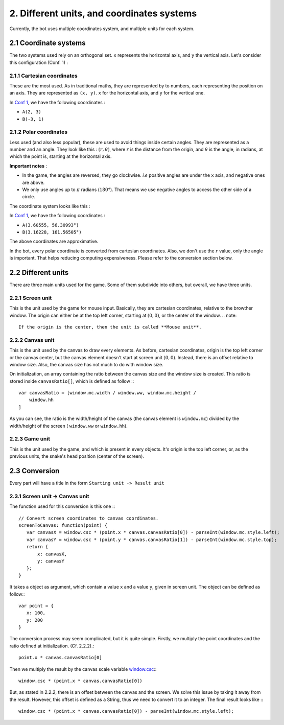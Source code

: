 .. highlight:: javascript

2. Different units, and coordinates systems
*******************************************

Currently, the bot uses multiple coordinates system, and multiple units for each system.

2.1 Coordinate systems
========================

The two systems used rely on an orthogonal set. ``x`` represents the horizontal axis, and ``y`` the vertical axis. Let's consider this configuration (Conf. 1) :

.. image:: http://i.imgur.com/REyG3an.png)

2.1.1 Cartesian coordinates
----------------------------

These are the most used. As in traditional maths, they are represented by to numbers, each representing the position on an axis. They are represented as ``(x, y)``. ``x`` for the horizontal axis, and ``y`` for the vertical one.

In `Conf 1 <http://i.imgur.com/REyG3an.png>`_, we have the following coordinates :

* ``A(2, 3)``
* ``B(-3, 1)``

2.1.2 Polar coordinates
-----------------------

Less used (and also less popular), these are used to avoid things inside certain angles. They are represented as a number and an angle. They look like this : :math:`(r, \theta)`, where :math:`r` is the distance from the origin, and :math:`\theta` is the angle, in radians, at which the point is, starting at the horizontal axis.

**Important notes** :

* In the game, the angles are reversed, they go clockwise. *i.e* positive angles are under the ``x`` axis, and negative ones are above.
* We only use angles up to :math:`\pi` radians (:math:`180°`). That means we use negative angles to access the other side of a circle.

The coordinate system looks like this :

.. image:: http://i.imgur.com/LFEHUSe.png
   :height: 600px
   :width: 600px

In `Conf 1 <http://i.imgur.com/REyG3an.png>`_, we have the following coordinates :

* ``A(3.60555, 56.30993°)``
* ``B(3.16228, 161.56505°)``

The above coordinates are approximative.

In the bot, every polar coordinate is converted from cartesian coordinates. Also, we don't use the :math:`r` value, only the angle is important. That helps reducing computing expensiveness. Please refer to the conversion section below.

2.2 Different units
========================

There are three main units used for the game. Some of them subdivide into others, but overall, we have three units.

2.2.1 Screen unit
-----------------

This is the unit used by the game for mouse input. Basically, they are cartesian coordinates, relative to the browther window. The origin can either be at the top left corner, starting at :math:`(0, 0)`, or the center of the window.
.. note::
    If the origin is the center, then the unit is called **Mouse unit**.

2.2.2 Canvas unit
-----------------

This is the unit used by the canvas to draw every elements. As before, cartesian coordinates, origin is the top left corner or the canvas center, but the canvas element doesn't start at screen unit :math:`(0, 0)`. Instead, there is an offset relative to window size. Also, the canvas size has not much to do with window size.

On initialization, an array containing the ratio between the canvas size and the window size is created. This ratio is stored inside ``canvasRatio[]``, which is defined as follow :::

    var canvasRatio = [window.mc.width / window.ww, window.mc.height /
        window.hh
    ]

As you can see, the ratio is the width/height of the canvas (the canvas element is ``window.mc``) divided by the width/height of the screen ( ``window.ww`` or ``window.hh``).

2.2.3 Game unit
---------------

This is the unit used by the game, and which is present in every objects. It's origin is the top left corner, or, as the previous units, the snake's head position (center of the screen).

2.3 Conversion
==============

Every part will have a title in the form ``Starting unit -> Result unit``

2.3.1 Screen unit -> Canvas unit
--------------------------------

The function used for this conversion is this one :::

    // Convert screen coordinates to canvas coordinates.
    screenToCanvas: function(point) {
       var canvasX = window.csc * (point.x * canvas.canvasRatio[0]) - parseInt(window.mc.style.left);
       var canvasY = window.csc * (point.y * canvas.canvasRatio[1]) - parseInt(window.mc.style.top);
       return {
           x: canvasX,
           y: canvasY
       };
    }

It takes a object as argument, which contain a value ``x`` and a value ``y``, given in screen unit. The object can be defined as follow:::

    var point = {
       x: 100,
       y: 200
    }

The conversion process may seem complicated, but it is quite simple.
Firstly, we multiply the point coordinates and the ratio defined at initialization. (Cf. 2.2.2).::

    point.x * canvas.canvasRatio[0]

Then we multiply the result by the canvas scale variable `window.csc <http://slitherio-bot.readthedocs.io/en/docs/game-variables.html>`_:::

    window.csc * (point.x * canvas.canvasRatio[0])

But, as stated in 2.2.2, there is an offset between the canvas and the screen. We solve this issue by taking it away from the result. However, this offset is defined as a String, thus we need to convert it to an integer. The final result looks like :::

    window.csc * (point.x * canvas.canvasRatio[0]) - parseInt(window.mc.style.left);
